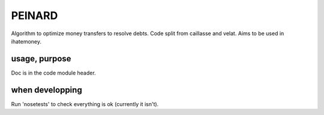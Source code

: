 =======
PEINARD
=======

Algorithm to optimize money transfers to resolve debts.
Code split from caillasse and velat. Aims to be used in ihatemoney.

usage, purpose
--------------

Doc is in the code module header.

when developping
----------------

Run 'nosetests' to check everything is ok (currently it isn't).
